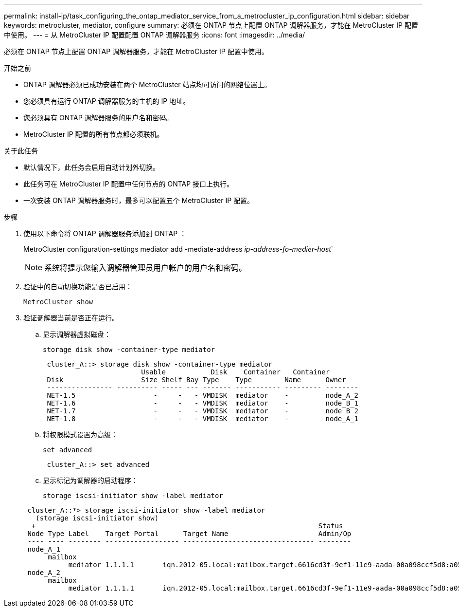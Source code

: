 ---
permalink: install-ip/task_configuring_the_ontap_mediator_service_from_a_metrocluster_ip_configuration.html 
sidebar: sidebar 
keywords: metrocluster, mediator, configure 
summary: 必须在 ONTAP 节点上配置 ONTAP 调解器服务，才能在 MetroCluster IP 配置中使用。 
---
= 从 MetroCluster IP 配置配置 ONTAP 调解器服务
:icons: font
:imagesdir: ../media/


[role="lead"]
必须在 ONTAP 节点上配置 ONTAP 调解器服务，才能在 MetroCluster IP 配置中使用。

.开始之前
* ONTAP 调解器必须已成功安装在两个 MetroCluster 站点均可访问的网络位置上。
* 您必须具有运行 ONTAP 调解器服务的主机的 IP 地址。
* 您必须具有 ONTAP 调解器服务的用户名和密码。
* MetroCluster IP 配置的所有节点都必须联机。


.关于此任务
* 默认情况下，此任务会启用自动计划外切换。
* 此任务可在 MetroCluster IP 配置中任何节点的 ONTAP 接口上执行。
* 一次安装 ONTAP 调解器服务时，最多可以配置五个 MetroCluster IP 配置。


.步骤
. 使用以下命令将 ONTAP 调解器服务添加到 ONTAP ：
+
MetroCluster configuration-settings mediator add -mediate-address _ip-address-fo-medier-host_`

+

NOTE: 系统将提示您输入调解器管理员用户帐户的用户名和密码。

. 验证中的自动切换功能是否已启用：
+
`MetroCluster show`

. 验证调解器当前是否正在运行。
+
.. 显示调解器虚拟磁盘：
+
`storage disk show -container-type mediator`

+
....
 cluster_A::> storage disk show -container-type mediator
                        Usable           Disk    Container   Container
 Disk                   Size Shelf Bay Type    Type        Name      Owner
 ---------------- ---------- ----- --- ------- ----------- --------- --------
 NET-1.5                   -     -   - VMDISK  mediator    -         node_A_2
 NET-1.6                   -     -   - VMDISK  mediator    -         node_B_1
 NET-1.7                   -     -   - VMDISK  mediator    -         node_B_2
 NET-1.8                   -     -   - VMDISK  mediator    -         node_A_1
....
.. 将权限模式设置为高级：
+
`set advanced`

+
....
 cluster_A::> set advanced
....
.. 显示标记为调解器的启动程序：
+
`storage iscsi-initiator show -label mediator`

+
....
 cluster_A::*> storage iscsi-initiator show -label mediator
   (storage iscsi-initiator show)
  +                                                                     Status
 Node Type Label    Target Portal      Target Name                      Admin/Op
 ---- ---- -------- ------------------ -------------------------------- --------
 node_A_1
      mailbox
           mediator 1.1.1.1       iqn.2012-05.local:mailbox.target.6616cd3f-9ef1-11e9-aada-00a098ccf5d8:a05e1ffb-9ef1-11e9-8f68- 00a098cbca9e:1 up/up
 node_A_2
      mailbox
           mediator 1.1.1.1       iqn.2012-05.local:mailbox.target.6616cd3f-9ef1-11e9-aada-00a098ccf5d8:a05e1ffb-9ef1-11e9-8f68-00a098cbca9e:1 up/up
....



